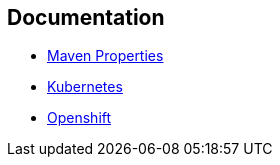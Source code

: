 == Documentation

* http://books.sonatype.com/mvnref-book/reference/resource-filtering-sect-properties.html[Maven Properties]
* https://kubernetes.io[Kubernetes]
* https://www.openshift.com[Openshift]